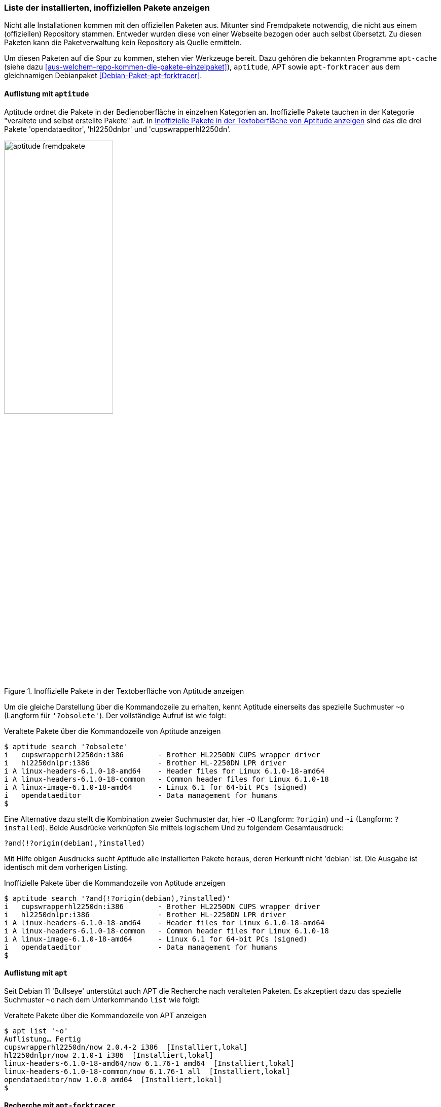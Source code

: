 // Datei: ./werkzeuge/paketoperationen/inoffizielle-pakete-anzeigen.adoc
// Baustelle: Rohtext

[[inoffizielle-pakete-anzeigen]]

=== Liste der installierten, inoffiziellen Pakete anzeigen ===

// Stichworte für den Index
(((installierte Fremdpakete auflisten)))
Nicht alle Installationen kommen mit den offiziellen Paketen aus. Mitunter
sind Fremdpakete notwendig, die nicht aus einem (offiziellen) Repository 
stammen. Entweder wurden diese von einer Webseite bezogen oder auch selbst 
übersetzt. Zu diesen Paketen kann die Paketverwaltung kein Repository als 
Quelle ermitteln. 

Um diesen Paketen auf die Spur zu kommen, stehen vier Werkzeuge bereit. 
Dazu gehören die bekannten Programme `apt-cache` (siehe dazu 
<<aus-welchem-repo-kommen-die-pakete-einzelpaket>>), `aptitude`, APT sowie 
`apt-forktracer` aus dem gleichnamigen Debianpaket 
<<Debian-Paket-apt-forktracer>>.

==== Auflistung mit `aptitude` ====

// Stichworte für den Index
(((aptitude, search '?and')))
(((aptitude, search '?installed')))
(((aptitude, search '~i')))
(((aptitude, search '?obsolete')))
(((aptitude, search '~o')))
(((aptitude, search '?origin')))
(((aptitude, search '~O')))
(((installierte Fremdpakete auflisten, Aptitude)))
Aptitude ordnet die Pakete in der Bedienoberfläche in einzelnen 
Kategorien an. Inoffizielle Pakete tauchen in der Kategorie "veraltete 
und selbst erstellte Pakete" auf. In <<fig.aptitude-fremdpakete>> sind 
das die drei Pakete 'opendataeditor', 'hl2250dnlpr' und 
'cupswrapperhl2250dn'.

.Inoffizielle Pakete in der Textoberfläche von Aptitude anzeigen
image::werkzeuge/paketoperationen/aptitude-fremdpakete.png[id="fig.aptitude-fremdpakete", width="50%"]

Um die gleiche Darstellung über die Kommandozeile zu erhalten, kennt 
Aptitude einerseits das spezielle Suchmuster `~o` (Langform für 
`'?obsolete'`). Der vollständige Aufruf ist wie folgt:

.Veraltete Pakete über die Kommandozeile von Aptitude anzeigen
----
$ aptitude search '?obsolete'
i   cupswrapperhl2250dn:i386        - Brother HL2250DN CUPS wrapper driver      
i   hl2250dnlpr:i386                - Brother HL-2250DN LPR driver              
i A linux-headers-6.1.0-18-amd64    - Header files for Linux 6.1.0-18-amd64     
i A linux-headers-6.1.0-18-common   - Common header files for Linux 6.1.0-18    
i A linux-image-6.1.0-18-amd64      - Linux 6.1 for 64-bit PCs (signed)         
i   opendataeditor                  - Data management for humans
$
----

Eine Alternative dazu stellt die Kombination zweier Suchmuster dar,
hier `~O` (Langform: `?origin`) und `~i` (Langform: `?installed`).
Beide Ausdrücke verknüpfen Sie mittels logischem Und zu folgendem
Gesamtausdruck:

----
?and(!?origin(debian),?installed)
----

Mit Hilfe obigen Ausdrucks sucht Aptitude alle installierten Pakete
heraus, deren Herkunft nicht 'debian' ist. Die Ausgabe ist identisch 
mit dem vorherigen Listing.

.Inoffizielle Pakete über die Kommandozeile von Aptitude anzeigen
----
$ aptitude search '?and(!?origin(debian),?installed)'
i   cupswrapperhl2250dn:i386        - Brother HL2250DN CUPS wrapper driver      
i   hl2250dnlpr:i386                - Brother HL-2250DN LPR driver              
i A linux-headers-6.1.0-18-amd64    - Header files for Linux 6.1.0-18-amd64     
i A linux-headers-6.1.0-18-common   - Common header files for Linux 6.1.0-18    
i A linux-image-6.1.0-18-amd64      - Linux 6.1 for 64-bit PCs (signed)         
i   opendataeditor                  - Data management for humans
$
----

==== Auflistung mit `apt` ====

// Stichworte für den Index
(((apt, list '~o')))

Seit Debian 11 'Bullseye' unterstützt auch APT die Recherche nach
veralteten Paketen. Es akzeptiert dazu das spezielle Suchmuster `~o`
nach dem Unterkommando `list` wie folgt:

.Veraltete Pakete über die Kommandozeile von APT anzeigen
----
$ apt list '~o'
Auflistung… Fertig
cupswrapperhl2250dn/now 2.0.4-2 i386  [Installiert,lokal]
hl2250dnlpr/now 2.1.0-1 i386  [Installiert,lokal]
linux-headers-6.1.0-18-amd64/now 6.1.76-1 amd64  [Installiert,lokal]
linux-headers-6.1.0-18-common/now 6.1.76-1 all  [Installiert,lokal]
opendataeditor/now 1.0.0 amd64  [Installiert,lokal]
$
----

==== Recherche mit `apt-forktracer` ====

// Stichworte für den Index
(((apt-forktracer)))
(((Debianpaket, apt-forktracer)))
(((installierte Fremdpakete auflisten, apt-forktracer)))

`apt-forktracer` ist dazu gedacht, Pakete zu finden, die sich in einem 
inkonsistenten Zustand befinden oder in einer anderen Version als der 
offiziell neuesten installiert sind. Es leistet ähnliches wie 
`apt-show-versions` und `grep-aptavail` (siehe <<paketversionen-anzeigen>>).

Das Programm kennt zwei Betriebsmodi -- einen einfachen und einen 
ausführlichen Aufruf. Der einfache Aufruf zu installierten (Fremd-)Paketen
erfolgt ohne weitere Parameter. Ergebnis ist eine Liste mit den Namen der
Pakete samt Versionsnummer. 

.Einfacher Aufruf von `apt-forktracer`
----
$ apt-forktracer
hl2250dnlpr (2.1.0-1)
linux-headers-6.1.0-18-amd64 (6.1.76-1)
linux-headers-6.1.0-18-common (6.1.76-1)
linux-headers-6.1.0-23-amd64 (6.1.99-1)
opendataeditor (1.0.0)
$
----

// Stichworte für den Index
(((apt-forktracer, -v)))
Der ausführliche Aufruf erfolgt mit dem Schalter `-v` als Abkürzung für
'verbose' (ausführlich). In jeder Zeile sehen Sie zusätzlich das 
Repository, aus dem das Paket stammt und welche Version von dort 
verfügbar ist. Ist kein Repository angegeben, handelt es sich um ein
inoffizielles Paket. Im nachfolgenden Listing sind das die beiden Pakete
'hl2250dnlpr' und 'opendataeditor'.

.Ausführlicher Aufruf von `apt-forktracer`
----
$ apt-forktracer -v
hl2250dnlpr (2.1.0-1)
virtualbox (7.0.12-dfsg-1~fto12+1->7.0.20-dfsg-1~fto12+1) [Debian: 7.0.20-dfsg-1~fto12+1]
opendataeditor (1.0.0)
...
$
----

// Datei (Ende): ./werkzeuge/paketoperationen/inoffizielle-pakete-anzeigen.adoc
